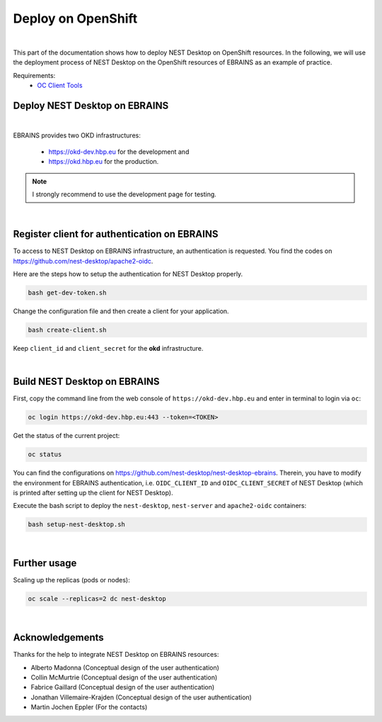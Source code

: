 Deploy on OpenShift
===================

.. image:: ../_static/img/logo/openshift-logo.png
  :width: 240px
  :alt: OpenShift

|

This part of the documentation shows how to deploy NEST Desktop on OpenShift resources.
In the following, we will use the deployment process of NEST Desktop on the OpenShift resources of EBRAINS as an example of practice.

Requirements:
  * `OC Client Tools <https://www.okd.io/download.html#oc-platforms>`__


.. _deploy-nest-desktop-on-ebrains:

Deploy NEST Desktop on EBRAINS
------------------------------

.. image:: ../_static/img/logo/ebrains-logo.svg
  :width: 320px
  :alt: EBRAINS

|

EBRAINS provides two OKD infrastructures:

  * https://okd-dev.hbp.eu for the development and
  * https://okd.hbp.eu for the production.

.. note::
   I strongly recommend to use the development page for testing.

|

.. _register-client-for-authentication-on-ebrains:

Register client for authentication on EBRAINS
---------------------------------------------

To access to NEST Desktop on EBRAINS infrastructure, an authentication is requested.
You find the codes on https://github.com/nest-desktop/apache2-oidc.

Here are the steps how to setup the authentication for NEST Desktop properly.

.. code-block:: bash

   bash get-dev-token.sh

Change the configuration file and then create a client for your application.

.. code-block:: bash

   bash create-client.sh

Keep ``client_id`` and ``client_secret`` for the **okd** infrastructure.

|

.. _build-nest-desktop-on-ebrains:

Build NEST Desktop on EBRAINS
-----------------------------

First, copy the command line from the web console of ``https://okd-dev.hbp.eu`` and enter in terminal to login via ``oc``:

.. code-block:: bash

  oc login https://okd-dev.hbp.eu:443 --token=<TOKEN>

Get the status of the current project:

.. code-block:: bash

  oc status

You can find the configurations on https://github.com/nest-desktop/nest-desktop-ebrains.
Therein, you have to modify the environment for EBRAINS authentication,
i.e. ``OIDC_CLIENT_ID`` and ``OIDC_CLIENT_SECRET`` of NEST Desktop
(which is printed after setting up the client for NEST Desktop).

Execute the bash script to deploy the ``nest-desktop``, ``nest-server`` and ``apache2-oidc`` containers:

.. code-block:: bash

  bash setup-nest-desktop.sh

|

.. _further-usage:

Further usage
-------------

Scaling up the replicas (pods or nodes):

.. code-block:: bash

  oc scale --replicas=2 dc nest-desktop

|

Acknowledgements
----------------

Thanks for the help to integrate NEST Desktop on EBRAINS resources:

- Alberto Madonna (Conceptual design of the user authentication)
- Collin McMurtrie (Conceptual design of the user authentication)
- Fabrice Gaillard (Conceptual design of the user authentication)
- Jonathan Villemaire-Krajden (Conceptual design of the user authentication)
- Martin Jochen Eppler (For the contacts)
